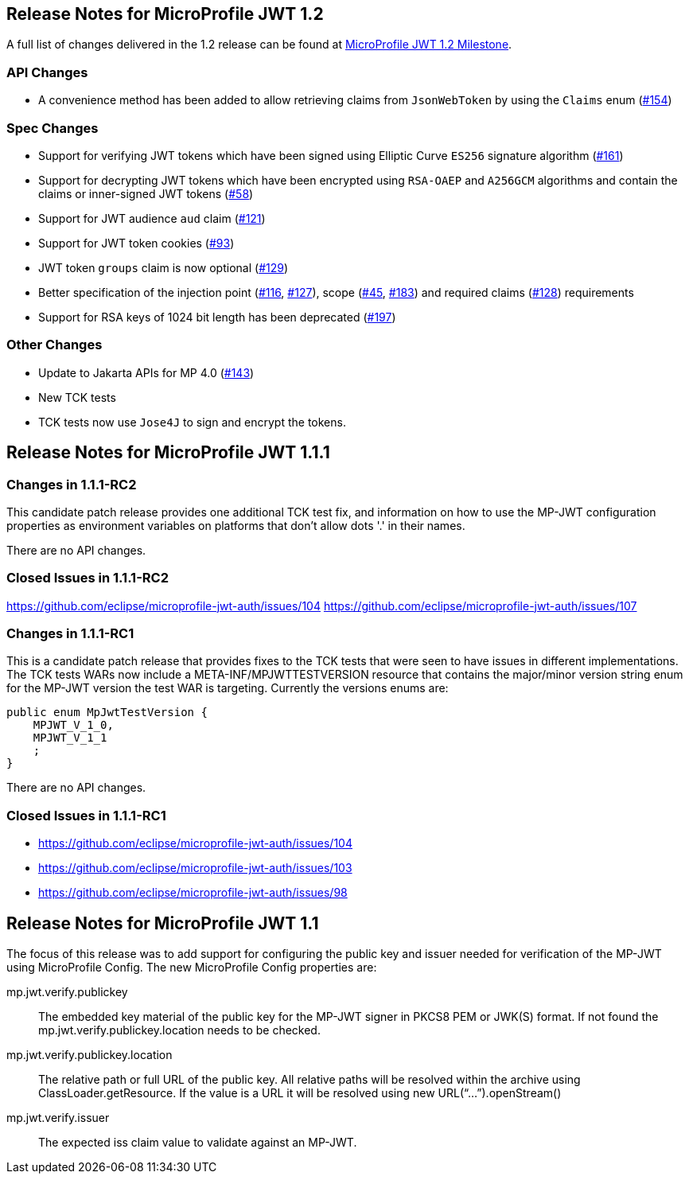 //
// Copyright (c) 2016-2020 Eclipse Microprofile Contributors:
// Red Hat
//
// Licensed under the Apache License, Version 2.0 (the "License");
// you may not use this file except in compliance with the License.
// You may obtain a copy of the License at
//
//     http://www.apache.org/licenses/LICENSE-2.0
//
// Unless required by applicable law or agreed to in writing, software
// distributed under the License is distributed on an "AS IS" BASIS,
// WITHOUT WARRANTIES OR CONDITIONS OF ANY KIND, either express or implied.
// See the License for the specific language governing permissions and
// limitations under the License.
//
[[release_notes_12]]
== Release Notes for MicroProfile JWT 1.2

A full list of changes delivered in the 1.2 release can be found at link:https://github.com/eclipse/microprofile-jwt-auth/milestone/7[MicroProfile JWT 1.2 Milestone].

=== API Changes

- A convenience method has been added to allow retrieving claims from `JsonWebToken` by using the `Claims` enum (link:https://github.com/eclipse/microprofile-jwt-auth/issues/154[#154])

=== Spec Changes

- Support for verifying JWT tokens which have been signed using Elliptic Curve `ES256` signature algorithm (link:https://github.com/eclipse/microprofile-jwt-auth/issues/161[#161])
- Support for decrypting JWT tokens which have been encrypted using `RSA-OAEP` and `A256GCM` algorithms and contain the claims or inner-signed JWT tokens (link:https://github.com/eclipse/microprofile-jwt-auth/issues/58[#58])
- Support for JWT audience `aud` claim (link:https://github.com/eclipse/microprofile-jwt-auth/issues/121[#121])
- Support for JWT token cookies (link:https://github.com/eclipse/microprofile-jwt-auth/issues/93[#93])
- JWT token `groups` claim is now optional (link:https://github.com/eclipse/microprofile-jwt-auth/issues/129[#129])
- Better specification of the injection point (link:https://github.com/eclipse/microprofile-jwt-auth/issues/116[#116], link:https://github.com/eclipse/microprofile-jwt-auth/issues/127[#127]), scope (link:https://github.com/eclipse/microprofile-jwt-auth/issues/45[#45], link:https://github.com/eclipse/microprofile-jwt-auth/issues/183[#183]) and required claims (link:https://github.com/eclipse/microprofile-jwt-auth/issues/128[#128]) requirements
- Support for RSA keys of 1024 bit length has been deprecated (link:https://github.com/eclipse/microprofile-jwt-auth/issues/197[#197])

=== Other Changes

- Update to Jakarta APIs for MP 4.0 (https://github.com/eclipse/microprofile-jwt-auth/pull/143[#143])
- New TCK tests
- TCK tests now use `Jose4J` to sign and encrypt the tokens.

[[release_notes_111]]
== Release Notes for MicroProfile JWT 1.1.1

=== Changes in 1.1.1-RC2

This candidate patch release provides one additional TCK test fix, and information on how to use the MP-JWT
configuration properties as environment variables on platforms that don't allow dots '.' in their names.

There are no API changes.

=== Closed Issues in 1.1.1-RC2
https://github.com/eclipse/microprofile-jwt-auth/issues/104
https://github.com/eclipse/microprofile-jwt-auth/issues/107

=== Changes in 1.1.1-RC1
This is a candidate patch release that provides fixes to the TCK tests that were seen to have issues in different implementations.
The TCK tests WARs now include a META-INF/MPJWTTESTVERSION resource that contains the major/minor version string enum for the MP-JWT version the test WAR is targeting. Currently the versions enums are:

```java
public enum MpJwtTestVersion {
    MPJWT_V_1_0,
    MPJWT_V_1_1
    ;
}
```

There are no API changes.

=== Closed Issues in 1.1.1-RC1
* https://github.com/eclipse/microprofile-jwt-auth/issues/104
* https://github.com/eclipse/microprofile-jwt-auth/issues/103
* https://github.com/eclipse/microprofile-jwt-auth/issues/98

[[release_notes_11]]
== Release Notes for MicroProfile JWT 1.1

The focus of this release was to add support for configuring the public key and issuer needed for verification of the MP-JWT using MicroProfile Config. The new MicroProfile Config properties are:

mp.jwt.verify.publickey:: The embedded key material of the public key for the MP-JWT signer in PKCS8 PEM or JWK(S) format. If not found the mp.jwt.verify.publickey.location needs to be checked.
mp.jwt.verify.publickey.location:: The relative path or full URL of the public key. All relative paths will be resolved within the archive using ClassLoader.getResource. If the value is a URL it will be resolved using new URL(“...”).openStream()
mp.jwt.verify.issuer:: The expected iss claim value to validate against an MP-JWT.
